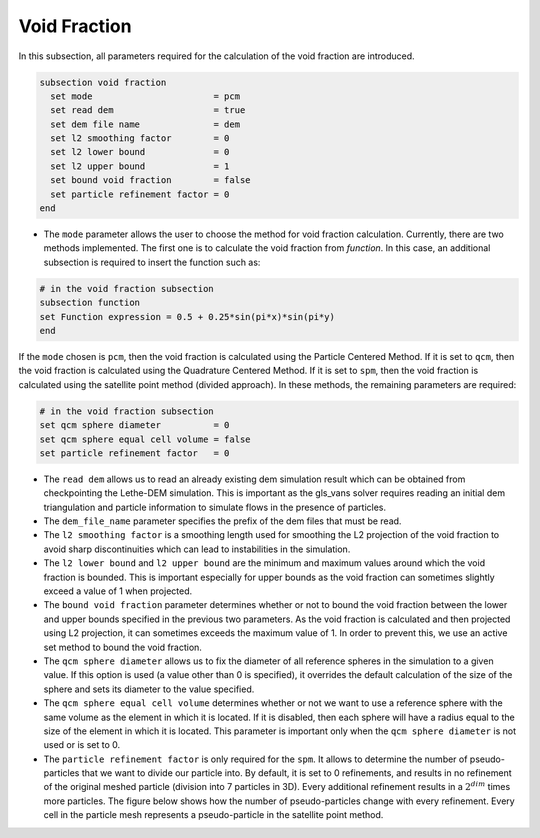 =============
Void Fraction
=============
In this subsection, all parameters required for the calculation of the void fraction are introduced.

.. code-block:: text

  subsection void fraction
    set mode                       = pcm
    set read dem                   = true
    set dem file name              = dem
    set l2 smoothing factor        = 0
    set l2 lower bound             = 0
    set l2 upper bound             = 1
    set bound void fraction        = false
    set particle refinement factor = 0
  end

* The ``mode`` parameter allows the user to choose the method for void fraction calculation. Currently, there are two methods implemented. The first one is to calculate the void fraction from `function`. In this case, an additional subsection is required to insert the function such as:

.. code-block:: text

   # in the void fraction subsection
   subsection function
   set Function expression = 0.5 + 0.25*sin(pi*x)*sin(pi*y)
   end
     
If the ``mode`` chosen is ``pcm``, then the void fraction is calculated using the Particle Centered Method. If it is set to ``qcm``, then the void fraction is calculated using the Quadrature Centered Method. If it is set to ``spm``, then the void fraction is calculated using the satellite point method (divided approach). In these methods, the remaining parameters are required:

.. code-block:: text

  # in the void fraction subsection
  set qcm sphere diameter          = 0
  set qcm sphere equal cell volume = false
  set particle refinement factor   = 0


* The ``read dem`` allows us to read an already existing dem simulation result which can be obtained from checkpointing the Lethe-DEM simulation. This is important as the gls_vans solver requires reading an initial dem triangulation and particle information to simulate flows in the presence of particles. 
* The ``dem_file_name`` parameter specifies the prefix of the dem files that must be read.
* The ``l2 smoothing factor`` is a smoothing length used for smoothing the L2 projection of the void fraction to avoid sharp discontinuities which can lead to instabilities in the simulation.
* The ``l2 lower bound`` and ``l2 upper bound`` are the minimum and maximum values around which the void fraction is bounded. This is important especially for upper bounds as the void fraction can sometimes slightly exceed a value of 1 when projected.
* The ``bound void fraction`` parameter determines whether or not to bound the void fraction between the lower and upper bounds specified in the previous two parameters. As the void fraction is calculated and then projected using L2 projection, it can sometimes exceeds the maximum value of 1. In order to prevent this, we use an active set method to bound the void fraction.
* The ``qcm sphere diameter`` allows us to fix the diameter of all reference spheres in the simulation to a given value. If this option is used (a value other than 0 is specified), it overrides the default calculation of the size of the sphere and sets its diameter to the value specified.
* The ``qcm sphere equal cell volume`` determines whether or not we want to use a reference sphere with the same volume as the element in which it is located. If it is disabled, then each sphere will have a radius equal to the size of the element in which it is located. This parameter is important only when the ``qcm sphere diameter`` is not used or is set to 0.
* The ``particle refinement factor`` is only required for the ``spm``. It allows to determine the number of pseudo-particles that we want to divide our particle into. By default, it is set to 0 refinements, and results in no refinement of the original meshed particle (division into 7 particles in 3D). Every additional refinement results in a :math:`2^{dim}` times more particles. The figure below shows how the number of pseudo-particles change with every refinement. Every cell in the particle mesh represents a pseudo-particle in the satellite point method.

.. image:: images/refinement.png
